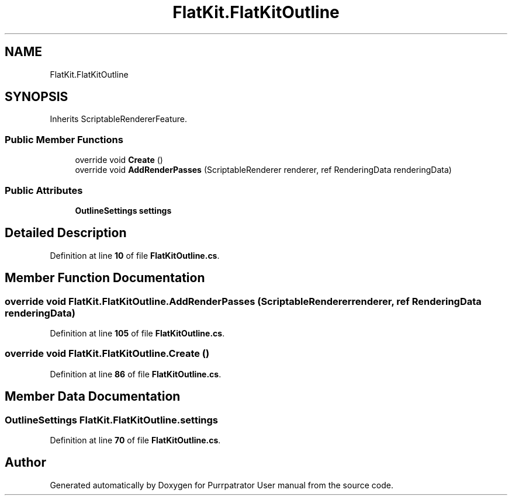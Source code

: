 .TH "FlatKit.FlatKitOutline" 3 "Mon Apr 18 2022" "Purrpatrator User manual" \" -*- nroff -*-
.ad l
.nh
.SH NAME
FlatKit.FlatKitOutline
.SH SYNOPSIS
.br
.PP
.PP
Inherits ScriptableRendererFeature\&.
.SS "Public Member Functions"

.in +1c
.ti -1c
.RI "override void \fBCreate\fP ()"
.br
.ti -1c
.RI "override void \fBAddRenderPasses\fP (ScriptableRenderer renderer, ref RenderingData renderingData)"
.br
.in -1c
.SS "Public Attributes"

.in +1c
.ti -1c
.RI "\fBOutlineSettings\fP \fBsettings\fP"
.br
.in -1c
.SH "Detailed Description"
.PP 
Definition at line \fB10\fP of file \fBFlatKitOutline\&.cs\fP\&.
.SH "Member Function Documentation"
.PP 
.SS "override void FlatKit\&.FlatKitOutline\&.AddRenderPasses (ScriptableRenderer renderer, ref RenderingData renderingData)"

.PP
Definition at line \fB105\fP of file \fBFlatKitOutline\&.cs\fP\&.
.SS "override void FlatKit\&.FlatKitOutline\&.Create ()"

.PP
Definition at line \fB86\fP of file \fBFlatKitOutline\&.cs\fP\&.
.SH "Member Data Documentation"
.PP 
.SS "\fBOutlineSettings\fP FlatKit\&.FlatKitOutline\&.settings"

.PP
Definition at line \fB70\fP of file \fBFlatKitOutline\&.cs\fP\&.

.SH "Author"
.PP 
Generated automatically by Doxygen for Purrpatrator User manual from the source code\&.
